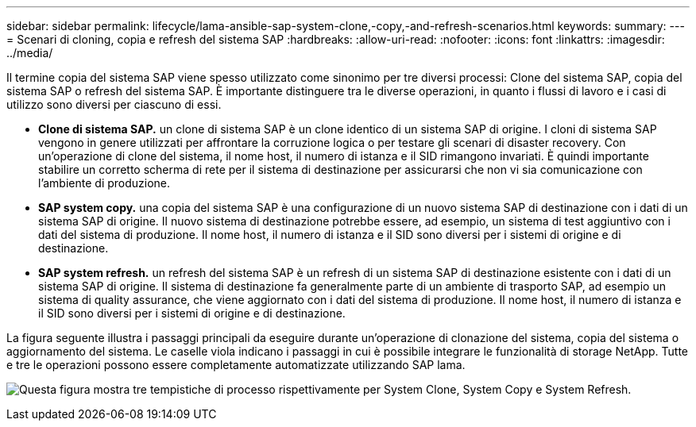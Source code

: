 ---
sidebar: sidebar 
permalink: lifecycle/lama-ansible-sap-system-clone,-copy,-and-refresh-scenarios.html 
keywords:  
summary:  
---
= Scenari di cloning, copia e refresh del sistema SAP
:hardbreaks:
:allow-uri-read: 
:nofooter: 
:icons: font
:linkattrs: 
:imagesdir: ../media/


[role="lead"]
Il termine copia del sistema SAP viene spesso utilizzato come sinonimo per tre diversi processi: Clone del sistema SAP, copia del sistema SAP o refresh del sistema SAP. È importante distinguere tra le diverse operazioni, in quanto i flussi di lavoro e i casi di utilizzo sono diversi per ciascuno di essi.

* *Clone di sistema SAP.* un clone di sistema SAP è un clone identico di un sistema SAP di origine. I cloni di sistema SAP vengono in genere utilizzati per affrontare la corruzione logica o per testare gli scenari di disaster recovery. Con un'operazione di clone del sistema, il nome host, il numero di istanza e il SID rimangono invariati. È quindi importante stabilire un corretto scherma di rete per il sistema di destinazione per assicurarsi che non vi sia comunicazione con l'ambiente di produzione.
* *SAP system copy.* una copia del sistema SAP è una configurazione di un nuovo sistema SAP di destinazione con i dati di un sistema SAP di origine. Il nuovo sistema di destinazione potrebbe essere, ad esempio, un sistema di test aggiuntivo con i dati del sistema di produzione. Il nome host, il numero di istanza e il SID sono diversi per i sistemi di origine e di destinazione.
* *SAP system refresh.* un refresh del sistema SAP è un refresh di un sistema SAP di destinazione esistente con i dati di un sistema SAP di origine. Il sistema di destinazione fa generalmente parte di un ambiente di trasporto SAP, ad esempio un sistema di quality assurance, che viene aggiornato con i dati del sistema di produzione. Il nome host, il numero di istanza e il SID sono diversi per i sistemi di origine e di destinazione.


La figura seguente illustra i passaggi principali da eseguire durante un'operazione di clonazione del sistema, copia del sistema o aggiornamento del sistema. Le caselle viola indicano i passaggi in cui è possibile integrare le funzionalità di storage NetApp. Tutte e tre le operazioni possono essere completamente automatizzate utilizzando SAP lama.

image:lama-ansible-image1.png["Questa figura mostra tre tempistiche di processo rispettivamente per System Clone, System Copy e System Refresh."]

